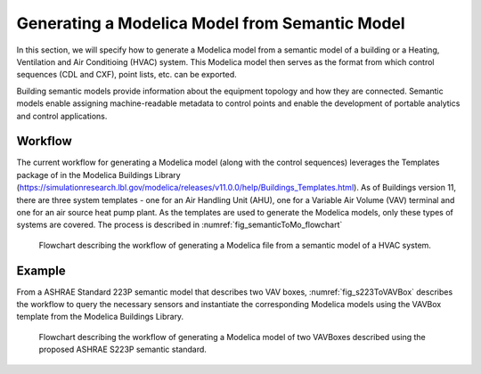 Generating a Modelica Model from Semantic Model
-----------------------------------------------------

In this section, we will specify how to generate a 
Modelica model from a semantic model of a building 
or a Heating, Ventilation and Air Conditioing (HVAC)
system. This Modelica model then serves as the format
from which control sequences (CDL and CXF), point lists,
etc. can be exported.

Building semantic models provide information
about the equipment topology and how they are connected.
Semantic models enable assigning
machine-readable metadata to control points and enable the
development of portable analytics and control
applications. 

Workflow
^^^^^^^^

The current workflow for generating a Modelica model 
(along with the control sequences) leverages the 
Templates package of in the Modelica Buildings Library
(https://simulationresearch.lbl.gov/modelica/releases/v11.0.0/help/Buildings_Templates.html).
As of Buildings version 11, there are three system templates - one for an
Air Handling Unit (AHU), one for a Variable Air
Volume (VAV) terminal and one for an air source heat pump plant.
As the templates are used to generate the Modelica models,
only these types of systems are covered.
The process is described in :numref:`fig_semanticToMo_flowchart`


.. _fig_semanticToMo_flowchart:

.. figure:: img/semanticToModel.*
   :width: 700px
   :height: 1000px

   Flowchart describing the workflow of generating a
   Modelica file from a semantic model of a HVAC 
   system.

Example
^^^^^^^

From a ASHRAE Standard 223P semantic model that describes
two VAV boxes,
:numref:`fig_s223ToVAVBox` describes the workflow
to query the necessary sensors and instantiate the
corresponding Modelica models using the VAVBox
template from the Modelica Buildings Library.
 
.. _fig_s223ToVAVBox:

.. figure:: img/VAVworkflow.*
   :width: 700px
   :height: 1000px

   Flowchart describing the workflow of generating a
   Modelica model of two VAVBoxes described using the proposed
   ASHRAE S223P semantic standard. 

